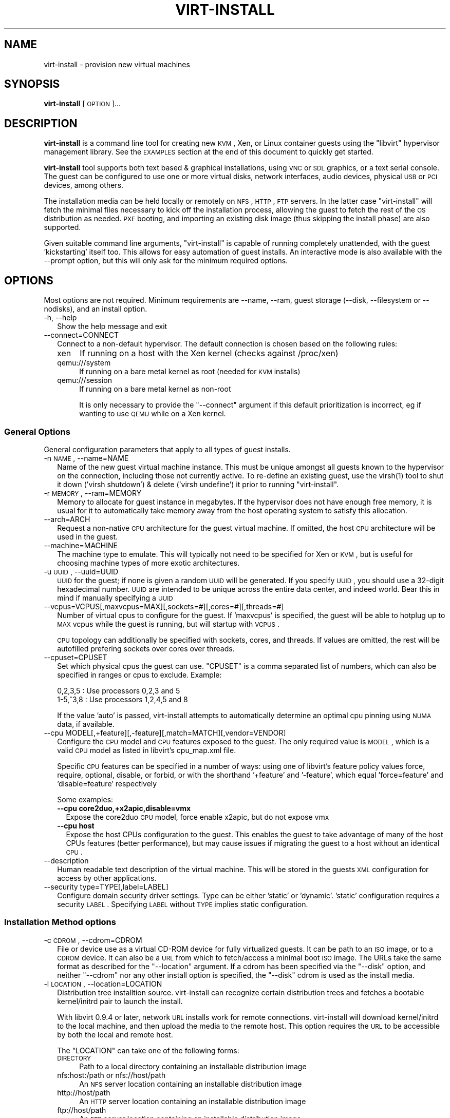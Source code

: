 .\" Automatically generated by Pod::Man 2.23 (Pod::Simple 3.14)
.\"
.\" Standard preamble:
.\" ========================================================================
.de Sp \" Vertical space (when we can't use .PP)
.if t .sp .5v
.if n .sp
..
.de Vb \" Begin verbatim text
.ft CW
.nf
.ne \\$1
..
.de Ve \" End verbatim text
.ft R
.fi
..
.\" Set up some character translations and predefined strings.  \*(-- will
.\" give an unbreakable dash, \*(PI will give pi, \*(L" will give a left
.\" double quote, and \*(R" will give a right double quote.  \*(C+ will
.\" give a nicer C++.  Capital omega is used to do unbreakable dashes and
.\" therefore won't be available.  \*(C` and \*(C' expand to `' in nroff,
.\" nothing in troff, for use with C<>.
.tr \(*W-
.ds C+ C\v'-.1v'\h'-1p'\s-2+\h'-1p'+\s0\v'.1v'\h'-1p'
.ie n \{\
.    ds -- \(*W-
.    ds PI pi
.    if (\n(.H=4u)&(1m=24u) .ds -- \(*W\h'-12u'\(*W\h'-12u'-\" diablo 10 pitch
.    if (\n(.H=4u)&(1m=20u) .ds -- \(*W\h'-12u'\(*W\h'-8u'-\"  diablo 12 pitch
.    ds L" ""
.    ds R" ""
.    ds C` ""
.    ds C' ""
'br\}
.el\{\
.    ds -- \|\(em\|
.    ds PI \(*p
.    ds L" ``
.    ds R" ''
'br\}
.\"
.\" Escape single quotes in literal strings from groff's Unicode transform.
.ie \n(.g .ds Aq \(aq
.el       .ds Aq '
.\"
.\" If the F register is turned on, we'll generate index entries on stderr for
.\" titles (.TH), headers (.SH), subsections (.SS), items (.Ip), and index
.\" entries marked with X<> in POD.  Of course, you'll have to process the
.\" output yourself in some meaningful fashion.
.ie \nF \{\
.    de IX
.    tm Index:\\$1\t\\n%\t"\\$2"
..
.    nr % 0
.    rr F
.\}
.el \{\
.    de IX
..
.\}
.\"
.\" Accent mark definitions (@(#)ms.acc 1.5 88/02/08 SMI; from UCB 4.2).
.\" Fear.  Run.  Save yourself.  No user-serviceable parts.
.    \" fudge factors for nroff and troff
.if n \{\
.    ds #H 0
.    ds #V .8m
.    ds #F .3m
.    ds #[ \f1
.    ds #] \fP
.\}
.if t \{\
.    ds #H ((1u-(\\\\n(.fu%2u))*.13m)
.    ds #V .6m
.    ds #F 0
.    ds #[ \&
.    ds #] \&
.\}
.    \" simple accents for nroff and troff
.if n \{\
.    ds ' \&
.    ds ` \&
.    ds ^ \&
.    ds , \&
.    ds ~ ~
.    ds /
.\}
.if t \{\
.    ds ' \\k:\h'-(\\n(.wu*8/10-\*(#H)'\'\h"|\\n:u"
.    ds ` \\k:\h'-(\\n(.wu*8/10-\*(#H)'\`\h'|\\n:u'
.    ds ^ \\k:\h'-(\\n(.wu*10/11-\*(#H)'^\h'|\\n:u'
.    ds , \\k:\h'-(\\n(.wu*8/10)',\h'|\\n:u'
.    ds ~ \\k:\h'-(\\n(.wu-\*(#H-.1m)'~\h'|\\n:u'
.    ds / \\k:\h'-(\\n(.wu*8/10-\*(#H)'\z\(sl\h'|\\n:u'
.\}
.    \" troff and (daisy-wheel) nroff accents
.ds : \\k:\h'-(\\n(.wu*8/10-\*(#H+.1m+\*(#F)'\v'-\*(#V'\z.\h'.2m+\*(#F'.\h'|\\n:u'\v'\*(#V'
.ds 8 \h'\*(#H'\(*b\h'-\*(#H'
.ds o \\k:\h'-(\\n(.wu+\w'\(de'u-\*(#H)/2u'\v'-.3n'\*(#[\z\(de\v'.3n'\h'|\\n:u'\*(#]
.ds d- \h'\*(#H'\(pd\h'-\w'~'u'\v'-.25m'\f2\(hy\fP\v'.25m'\h'-\*(#H'
.ds D- D\\k:\h'-\w'D'u'\v'-.11m'\z\(hy\v'.11m'\h'|\\n:u'
.ds th \*(#[\v'.3m'\s+1I\s-1\v'-.3m'\h'-(\w'I'u*2/3)'\s-1o\s+1\*(#]
.ds Th \*(#[\s+2I\s-2\h'-\w'I'u*3/5'\v'-.3m'o\v'.3m'\*(#]
.ds ae a\h'-(\w'a'u*4/10)'e
.ds Ae A\h'-(\w'A'u*4/10)'E
.    \" corrections for vroff
.if v .ds ~ \\k:\h'-(\\n(.wu*9/10-\*(#H)'\s-2\u~\d\s+2\h'|\\n:u'
.if v .ds ^ \\k:\h'-(\\n(.wu*10/11-\*(#H)'\v'-.4m'^\v'.4m'\h'|\\n:u'
.    \" for low resolution devices (crt and lpr)
.if \n(.H>23 .if \n(.V>19 \
\{\
.    ds : e
.    ds 8 ss
.    ds o a
.    ds d- d\h'-1'\(ga
.    ds D- D\h'-1'\(hy
.    ds th \o'bp'
.    ds Th \o'LP'
.    ds ae ae
.    ds Ae AE
.\}
.rm #[ #] #H #V #F C
.\" ========================================================================
.\"
.IX Title "VIRT-INSTALL 1"
.TH VIRT-INSTALL 1 "2011-07-25" "" "Virtual Machine Install Tools"
.\" For nroff, turn off justification.  Always turn off hyphenation; it makes
.\" way too many mistakes in technical documents.
.if n .ad l
.nh
.SH "NAME"
virt\-install \- provision new virtual machines
.SH "SYNOPSIS"
.IX Header "SYNOPSIS"
\&\fBvirt-install\fR [\s-1OPTION\s0]...
.SH "DESCRIPTION"
.IX Header "DESCRIPTION"
\&\fBvirt-install\fR is a command line tool for creating new \s-1KVM\s0, Xen, or Linux
container guests using the \f(CW\*(C`libvirt\*(C'\fR hypervisor management library.
See the \s-1EXAMPLES\s0 section at the end of this document to quickly get started.
.PP
\&\fBvirt-install\fR tool supports both text based & graphical installations,
using \s-1VNC\s0 or \s-1SDL\s0 graphics, or a text serial console. The guest can be
configured to use one or more virtual disks, network interfaces,
audio devices, physical \s-1USB\s0 or \s-1PCI\s0 devices, among others.
.PP
The installation media can be held locally or remotely on \s-1NFS\s0, \s-1HTTP\s0, \s-1FTP\s0
servers. In the latter case \f(CW\*(C`virt\-install\*(C'\fR will fetch the minimal files
necessary to kick off the installation process, allowing the guest
to fetch the rest of the \s-1OS\s0 distribution as needed. \s-1PXE\s0 booting, and importing
an existing disk image (thus skipping the install phase) are also supported.
.PP
Given suitable command line arguments, \f(CW\*(C`virt\-install\*(C'\fR is capable of running
completely unattended, with the guest 'kickstarting' itself too. This allows
for easy automation of guest installs. An interactive mode is also available
with the \-\-prompt option, but this will only ask for the minimum required
options.
.SH "OPTIONS"
.IX Header "OPTIONS"
Most options are not required. Minimum requirements are \-\-name, \-\-ram,
guest storage (\-\-disk, \-\-filesystem or \-\-nodisks), and an install option.
.IP "\-h, \-\-help" 2
.IX Item "-h, --help"
Show the help message and exit
.IP "\-\-connect=CONNECT" 2
.IX Item "--connect=CONNECT"
Connect to a non-default hypervisor. The default connection is chosen based
on the following rules:
.RS 2
.IP "xen" 4
.IX Item "xen"
If running on a host with the Xen kernel (checks against /proc/xen)
.IP "qemu:///system" 4
.IX Item "qemu:///system"
If running on a bare metal kernel as root (needed for \s-1KVM\s0 installs)
.IP "qemu:///session" 4
.IX Item "qemu:///session"
If running on a bare metal kernel as non-root
.Sp
It is only necessary to provide the \f(CW\*(C`\-\-connect\*(C'\fR argument if this default
prioritization is incorrect, eg if wanting to use \s-1QEMU\s0 while on a Xen kernel.
.RE
.RS 2
.RE
.SS "General Options"
.IX Subsection "General Options"
General configuration parameters that apply to all types of guest installs.
.IP "\-n \s-1NAME\s0, \-\-name=NAME" 2
.IX Item "-n NAME, --name=NAME"
Name of the new guest virtual machine instance. This must be unique amongst
all guests known to the hypervisor on the connection, including those not
currently active. To re-define an existing guest, use the \f(CWvirsh(1)\fR tool
to shut it down ('virsh shutdown') & delete ('virsh undefine') it prior to
running \f(CW\*(C`virt\-install\*(C'\fR.
.IP "\-r \s-1MEMORY\s0, \-\-ram=MEMORY" 2
.IX Item "-r MEMORY, --ram=MEMORY"
Memory to allocate for guest instance in megabytes. If the hypervisor does
not have enough free memory, it is usual for it to automatically take memory
away from the host operating system to satisfy this allocation.
.IP "\-\-arch=ARCH" 2
.IX Item "--arch=ARCH"
Request a non-native \s-1CPU\s0 architecture for the guest virtual machine.
If omitted, the host \s-1CPU\s0 architecture will be used in the guest.
.IP "\-\-machine=MACHINE" 2
.IX Item "--machine=MACHINE"
The machine type to emulate. This will typically not need to be specified
for Xen or \s-1KVM\s0, but is useful for choosing machine types of more exotic
architectures.
.IP "\-u \s-1UUID\s0, \-\-uuid=UUID" 2
.IX Item "-u UUID, --uuid=UUID"
\&\s-1UUID\s0 for the guest; if none is given a random \s-1UUID\s0 will be generated. If you
specify \s-1UUID\s0, you should use a 32\-digit hexadecimal number. \s-1UUID\s0 are intended
to be unique across the entire data center, and indeed world. Bear this in
mind if manually specifying a \s-1UUID\s0
.IP "\-\-vcpus=VCPUS[,maxvcpus=MAX][,sockets=#][,cores=#][,threads=#]" 2
.IX Item "--vcpus=VCPUS[,maxvcpus=MAX][,sockets=#][,cores=#][,threads=#]"
Number of virtual cpus to configure for the guest. If 'maxvcpus' is specified,
the guest will be able to hotplug up to \s-1MAX\s0 vcpus while the guest is running,
but will startup with \s-1VCPUS\s0.
.Sp
\&\s-1CPU\s0 topology can additionally be specified with sockets, cores, and threads.
If values are omitted, the rest will be autofilled prefering sockets over
cores over threads.
.IP "\-\-cpuset=CPUSET" 2
.IX Item "--cpuset=CPUSET"
Set which physical cpus the guest can use. \f(CW\*(C`CPUSET\*(C'\fR is a comma separated list of numbers, which can also be specified in ranges or cpus to exclude. Example:
.Sp
.Vb 2
\&    0,2,3,5     : Use processors 0,2,3 and 5
\&    1\-5,^3,8    : Use processors 1,2,4,5 and 8
.Ve
.Sp
If the value 'auto' is passed, virt-install attempts to automatically determine
an optimal cpu pinning using \s-1NUMA\s0 data, if available.
.IP "\-\-cpu MODEL[,+feature][,\-feature][,match=MATCH][,vendor=VENDOR]" 2
.IX Item "--cpu MODEL[,+feature][,-feature][,match=MATCH][,vendor=VENDOR]"
Configure the \s-1CPU\s0 model and \s-1CPU\s0 features exposed to the guest. The only
required value is \s-1MODEL\s0, which is a valid \s-1CPU\s0 model as listed in libvirt's
cpu_map.xml file.
.Sp
Specific \s-1CPU\s0 features can be specified in a number of ways: using one of
libvirt's feature policy values force, require, optional, disable, or forbid,
or with the shorthand '+feature' and '\-feature', which equal 'force=feature'
and 'disable=feature' respectively
.Sp
Some examples:
.RS 2
.IP "\fB\-\-cpu core2duo,+x2apic,disable=vmx\fR" 2
.IX Item "--cpu core2duo,+x2apic,disable=vmx"
Expose the core2duo \s-1CPU\s0 model, force enable x2apic, but do not expose vmx
.IP "\fB\-\-cpu host\fR" 2
.IX Item "--cpu host"
Expose the host CPUs configuration to the guest. This enables the guest to
take advantage of many of the host CPUs features (better performance), but
may cause issues if migrating the guest to a host without an identical \s-1CPU\s0.
.RE
.RS 2
.RE
.IP "\-\-description" 2
.IX Item "--description"
Human readable text description of the virtual machine. This will be stored
in the guests \s-1XML\s0 configuration for access by other applications.
.IP "\-\-security type=TYPE[,label=LABEL]" 2
.IX Item "--security type=TYPE[,label=LABEL]"
Configure domain security driver settings. Type can be either 'static' or
\&'dynamic'. 'static' configuration requires a security \s-1LABEL\s0. Specifying
\&\s-1LABEL\s0 without \s-1TYPE\s0 implies static configuration.
.SS "Installation Method options"
.IX Subsection "Installation Method options"
.IP "\-c \s-1CDROM\s0, \-\-cdrom=CDROM" 2
.IX Item "-c CDROM, --cdrom=CDROM"
File or device use as a virtual CD-ROM device for fully virtualized guests.
It can be path to an \s-1ISO\s0 image, or to a \s-1CDROM\s0 device. It can also be a \s-1URL\s0
from which to fetch/access a minimal boot \s-1ISO\s0 image. The URLs take the same
format as described for the \f(CW\*(C`\-\-location\*(C'\fR argument. If a cdrom has been
specified via the \f(CW\*(C`\-\-disk\*(C'\fR option, and neither \f(CW\*(C`\-\-cdrom\*(C'\fR nor any other
install option is specified, the \f(CW\*(C`\-\-disk\*(C'\fR cdrom is used as the install media.
.IP "\-l \s-1LOCATION\s0, \-\-location=LOCATION" 2
.IX Item "-l LOCATION, --location=LOCATION"
Distribution tree installtion source. virt-install can recognize
certain distribution trees and fetches a bootable kernel/initrd pair to
launch the install.
.Sp
With libvirt 0.9.4 or later, network \s-1URL\s0 installs work for remote connections.
virt-install will download kernel/initrd to the local machine, and then
upload the media to the remote host. This option requires the \s-1URL\s0 to
be accessible by both the local and remote host.
.Sp
The \f(CW\*(C`LOCATION\*(C'\fR can take one of the following forms:
.RS 2
.IP "\s-1DIRECTORY\s0" 4
.IX Item "DIRECTORY"
Path to a local directory containing an installable distribution image
.IP "nfs:host:/path or nfs://host/path" 4
.IX Item "nfs:host:/path or nfs://host/path"
An \s-1NFS\s0 server location containing an installable distribution image
.IP "http://host/path" 4
.IX Item "http://host/path"
An \s-1HTTP\s0 server location containing an installable distribution image
.IP "ftp://host/path" 4
.IX Item "ftp://host/path"
An \s-1FTP\s0 server location containing an installable distribution image
.RE
.RS 2
.Sp
Some distro specific url samples:
.IP "Fedora/Red Hat Based" 4
.IX Item "Fedora/Red Hat Based"
http://download.fedoraproject.org/pub/fedora/linux/releases/10/Fedora/i386/os/
.IP "Debian/Ubuntu" 4
.IX Item "Debian/Ubuntu"
http://ftp.us.debian.org/debian/dists/etch/main/installer\-amd64/
.IP "Suse" 4
.IX Item "Suse"
http://download.opensuse.org/distribution/11.0/repo/oss/
.IP "Mandriva" 4
.IX Item "Mandriva"
ftp://ftp.uwsg.indiana.edu/linux/mandrake/official/2009.0/i586/
.RE
.RS 2
.RE
.IP "\-\-pxe" 2
.IX Item "--pxe"
Use the \s-1PXE\s0 boot protocol to load the initial ramdisk and kernel for starting
the guest installation process.
.IP "\-\-import" 2
.IX Item "--import"
Skip the \s-1OS\s0 installation process, and build a guest around an existing
disk image. The device used for booting is the first device specified via
\&\f(CW\*(C`\-\-disk\*(C'\fR or \f(CW\*(C`\-\-filesystem\*(C'\fR.
.IP "\-\-init=INITPATH" 2
.IX Item "--init=INITPATH"
Path to a binary that the container guest will init. If a root \f(CW\*(C`\-\-filesystem\*(C'\fR
is has been specified, virt-install will default to /sbin/init, otherwise
will default to /bin/sh.
.IP "\-\-livecd" 2
.IX Item "--livecd"
Specify that the installation media is a live \s-1CD\s0 and thus the guest
needs to be configured to boot off the \s-1CDROM\s0 device permanently. It
may be desirable to also use the \f(CW\*(C`\-\-nodisks\*(C'\fR flag in combination.
.IP "\-x \s-1EXTRA\s0, \-\-extra\-args=EXTRA" 2
.IX Item "-x EXTRA, --extra-args=EXTRA"
Additional kernel command line arguments to pass to the installer when
performing a guest install from \f(CW\*(C`\-\-location\*(C'\fR. One common usage is specifying
an anaconda kickstart file for automated installs, such as
\&\-\-extra\-args \*(L"ks=http://myserver/my.ks\*(R"
.IP "\-\-initrd\-inject=PATH" 2
.IX Item "--initrd-inject=PATH"
Add \s-1PATH\s0 to the root of the initrd fetched with \f(CW\*(C`\-\-location\*(C'\fR. This can be
used to run an automated install without requiring a network hosted kickstart
file:
.Sp
\&\-\-initrd\-inject=/path/to/my.ks \-\-extra\-args \*(L"ks=file:/my.ks\*(R"
.IP "\-\-os\-type=OS_TYPE" 2
.IX Item "--os-type=OS_TYPE"
Optimize the guest configuration for a type of operating system (ex. 'linux',
\&'windows'). This will attempt to pick the most suitable \s-1ACPI\s0 & \s-1APIC\s0 settings,
optimally supported mouse drivers, virtio, and generally accommodate other
operating system quirks.
.Sp
By default, virt-install will attempt to auto detect this value from
the install media (currently only supported for \s-1URL\s0 installs). Autodetection
can be disabled with the special value 'none'
.Sp
See \f(CW\*(C`\-\-os\-variant\*(C'\fR for valid options.
.IP "\-\-os\-variant=OS_VARIANT" 2
.IX Item "--os-variant=OS_VARIANT"
Further optimize the guest configuration for a specific operating system
variant (ex. 'fedora8', 'winxp'). This parameter is optional, and does not
require an \f(CW\*(C`\-\-os\-type\*(C'\fR to be specified.
.Sp
By default, virt-install will attempt to auto detect this value from
the install media (currently only supported for \s-1URL\s0 installs). Autodetection
can be disabled with the special value 'none'.
.Sp
If the special value 'list' is passed, virt-install will print the full
list of variant values and exit. The printed format is not a stable
interface, \s-1DO\s0 \s-1NOT\s0 \s-1PARSE\s0 \s-1IT\s0.
.Sp
If the special value 'none' is passed, no os variant is recorded and
\&\s-1OS\s0 autodetection is disabled.
.Sp
Values for some recent \s-1OS\s0 options are:
.RS 2
.IP "windows" 4
.IX Item "windows"
.RS 4
.PD 0
.IP "win7" 4
.IX Item "win7"
.PD
Microsoft Windows 7
.IP "vista" 4
.IX Item "vista"
Microsoft Windows Vista
.IP "winxp64" 4
.IX Item "winxp64"
Microsoft Windows \s-1XP\s0 (x86_64)
.IP "winxp" 4
.IX Item "winxp"
Microsoft Windows \s-1XP\s0
.IP "win2k8" 4
.IX Item "win2k8"
Microsoft Windows Server 2008
.RE
.RS 4
.RE
.IP "unix" 4
.IX Item "unix"
.RS 4
.PD 0
.IP "freebsd8" 4
.IX Item "freebsd8"
.PD
FreeBSD 8.x
.RE
.RS 4
.RE
.IP "other" 4
.IX Item "other"
.RS 4
.PD 0
.IP "generic" 4
.IX Item "generic"
.PD
Generic
.RE
.RS 4
.RE
.IP "linux" 4
.IX Item "linux"
.RS 4
.PD 0
.IP "debiansqueeze" 4
.IX Item "debiansqueeze"
.PD
Debian Squeeze
.IP "debianlenny" 4
.IX Item "debianlenny"
Debian Lenny
.IP "fedora16" 4
.IX Item "fedora16"
Fedora 16
.IP "fedora15" 4
.IX Item "fedora15"
Fedora 15
.IP "fedora14" 4
.IX Item "fedora14"
Fedora 14
.IP "mes5.1" 4
.IX Item "mes5.1"
Mandriva Enterprise Server 5.1 and later
.IP "mandriva2010" 4
.IX Item "mandriva2010"
Mandriva Linux 2010 and later
.IP "rhel6" 4
.IX Item "rhel6"
Red Hat Enterprise Linux 6
.IP "rhel5.4" 4
.IX Item "rhel5.4"
Red Hat Enterprise Linux 5.4 or later
.IP "rhel4" 4
.IX Item "rhel4"
Red Hat Enterprise Linux 4
.IP "sles11" 4
.IX Item "sles11"
Suse Linux Enterprise Server 11
.IP "sles10" 4
.IX Item "sles10"
Suse Linux Enterprise Server
.IP "ubuntuoneiric" 4
.IX Item "ubuntuoneiric"
Ubuntu 11.10 (Oneiric Ocelot)
.IP "ubuntunatty" 4
.IX Item "ubuntunatty"
Ubuntu 11.04 (Natty Narwhal)
.IP "ubuntumaverick" 4
.IX Item "ubuntumaverick"
Ubuntu 10.10 (Maverick Meerkat)
.IP "ubuntulucid" 4
.IX Item "ubuntulucid"
Ubuntu 10.04 (Lucid Lynx)
.IP "ubuntuhardy" 4
.IX Item "ubuntuhardy"
Ubuntu 8.04 \s-1LTS\s0 (Hardy Heron)
.RE
.RS 4
.RE
.IP "\-\-boot=BOOTOPTS" 4
.IX Item "--boot=BOOTOPTS"
Optionally specify the post-install \s-1VM\s0 boot configuration. This option allows
specifying a boot device order, permanently booting off kernel/initrd with
option kernel arguments, and enabling a \s-1BIOS\s0 boot menu (requires libvirt
0.8.3 or later)
.Sp
\&\-\-boot can be specified in addition to other install options
(such as \-\-location, \-\-cdrom, etc.) or can be specified on it's own. In
the latter case, behavior is similar to the \-\-import install option: there
is no 'install' phase, the guest is just created and launched as specified.
.Sp
Some examples:
.RS 4
.IP "\fB\-\-boot cdrom,fd,hd,network,menu=on\fR" 2
.IX Item "--boot cdrom,fd,hd,network,menu=on"
Set the boot device priority as first cdrom, first floppy, first harddisk,
network \s-1PXE\s0 boot. Additionally enable \s-1BIOS\s0 boot menu prompt.
.ie n .IP "\fB\-\-boot kernel=KERNEL,initrd=INITRD,kernel_args=""console=/dev/ttyS0""\fR" 2
.el .IP "\fB\-\-boot kernel=KERNEL,initrd=INITRD,kernel_args=``console=/dev/ttyS0''\fR" 2
.IX Item "--boot kernel=KERNEL,initrd=INITRD,kernel_args=console=/dev/ttyS0"
Have guest permanently boot off a local kernel/initrd pair, with the
specified kernel options.
.RE
.RS 4
.RE
.RE
.RS 2
.RE
.SS "Storage Configuration"
.IX Subsection "Storage Configuration"
.IP "\-\-disk=DISKOPTS" 2
.IX Item "--disk=DISKOPTS"
Specifies media to use as storage for the guest, with various options. The
general format of a disk string is
.Sp
.Vb 1
\&    \-\-disk opt1=val1,opt2=val2,...
.Ve
.Sp
To specify media, the command can either be:
.Sp
.Vb 1
\&    \-\-disk /some/storage/path,opt1=val1
.Ve
.Sp
or explicitly specify one of the following arguments:
.RS 2
.IP "\fBpath\fR" 4
.IX Item "path"
A path to some storage media to use, existing or not. Existing media can be
a file or block device. If installing on a remote host, the existing media
must be shared as a libvirt storage volume.
.Sp
Specifying a non-existent path implies attempting to create the new storage,
and will require specifyng a 'size' value. If the base directory of the path
is a libvirt storage pool on the host, the new storage will be created as a
libvirt storage volume. For remote hosts, the base directory is required to be
a storage pool if using this method.
.IP "\fBpool\fR" 4
.IX Item "pool"
An existing libvirt storage pool name to create new storage on. Requires
specifying a 'size' value.
.IP "\fBvol\fR" 4
.IX Item "vol"
An existing libvirt storage volume to use. This is specified as
\&'poolname/volname'.
.RE
.RS 2
.Sp
Other available options:
.IP "\fBdevice\fR" 4
.IX Item "device"
Disk device type. Value can be 'cdrom', 'disk', or 'floppy'. Default is
\&'disk'. If a 'cdrom' is specified, and no install method is chosen, the
cdrom is used as the install media.
.IP "\fBbus\fR" 4
.IX Item "bus"
Disk bus type. Value can be 'ide', 'scsi', 'usb', 'virtio' or 'xen'.  The
default is hypervisor dependent since not all hypervisors support all bus
types.
.IP "\fBperms\fR" 4
.IX Item "perms"
Disk permissions. Value can be 'rw' (Read/Write), 'ro' (Readonly),
or 'sh' (Shared Read/Write). Default is 'rw'
.IP "\fBsize\fR" 4
.IX Item "size"
size (in \s-1GB\s0) to use if creating new storage
.IP "\fBsparse\fR" 4
.IX Item "sparse"
whether to skip fully allocating newly created storage. Value is 'true' or
\&'false'. Default is 'true' (do not fully allocate).
.Sp
The initial time taken to fully-allocate the guest virtual disk (sparse=false)
will be usually by balanced by faster install times inside the guest. Thus
use of this option is recommended to ensure consistently high performance
and to avoid I/O errors in the guest should the host filesystem fill up.
.IP "\fBcache\fR" 4
.IX Item "cache"
The cache mode to be used. The host pagecache provides cache memory.
The cache value can be 'none', 'writethrough', or 'writeback'.
\&'writethrough' provides read caching. 'writeback' provides
read and write caching.
.IP "\fBformat\fR" 4
.IX Item "format"
Image format to be used if creating managed storage. For file volumes, this
can be 'raw', 'qcow2', 'vmdk', etc. See format types in
<http://libvirt.org/storage.html> for possible values. This is often
mapped to the \fBdriver_type\fR value as well.
.Sp
With libvirt 0.8.3 and later, this option should be specified if reusing
and existing disk image, since libvirt does not autodetect storage format
as it is a potential security issue. For example, if reusing an existing
qcow2 image, you will want to specify format=qcow2, otherwise the hypervisor
may not be able to read your disk image.
.IP "\fBdriver_name\fR" 4
.IX Item "driver_name"
Driver name the hypervisor should use when accessing the specified
storage. Typically does not need to be set by the user.
.IP "\fBdriver_type\fR" 4
.IX Item "driver_type"
Driver format/type the hypervisor should use when accessing the specified
storage. Typically does not need to be set by the user.
.IP "\fBio\fR" 4
.IX Item "io"
Disk \s-1IO\s0 backend. Can be either \*(L"threads\*(R" or \*(L"native\*(R".
.IP "\fBerror_policy\fR" 4
.IX Item "error_policy"
How guest should react if a write error is encountered. Can be one of
\&\*(L"stop\*(R", \*(L"none\*(R", or \*(L"enospace\*(R"
.IP "\fBserial\fR" 4
.IX Item "serial"
Serial number of the emulated disk device. This is used in linux guests
to set /dev/disk/by\-id symlinks. An example serial number might be:
\&\s-1WD\-WMAP9A966149\s0
.RE
.RS 2
.Sp
See the examples section for some uses. This option deprecates \f(CW\*(C`\-\-file\*(C'\fR,
\&\f(CW\*(C`\-\-file\-size\*(C'\fR, and \f(CW\*(C`\-\-nonsparse\*(C'\fR.
.RE
.IP "\-\-filesystem" 2
.IX Item "--filesystem"
Specifies a directory on the host to export to the guest. The most simple
invocation is:
.Sp
.Vb 1
\&    \-\-filesystem /source/on/host,/target/point/in/guest
.Ve
.Sp
Which will work for recent \s-1QEMU\s0 and linux guest \s-1OS\s0 or \s-1LXC\s0 containers. For
\&\s-1QEMU\s0, the target point is just a mounting hint in sysfs, so will not be
automatically mounted.
.Sp
The following explicit options can be specified:
.RS 2
.IP "\fBtype\fR" 4
.IX Item "type"
The type or the source directory. Valid values are 'mount' (the default) or
\&'template' for OpenVZ templates.
.IP "\fBmode\fR" 4
.IX Item "mode"
The access mode for the source directory from the guest \s-1OS\s0. Only used with
\&\s-1QEMU\s0 and type=mount. Valid modes are 'passthrough' (the default), 'mapped',
or 'squash'. See libvirt domain \s-1XML\s0 documentation for more info.
.IP "\fBsource\fR" 4
.IX Item "source"
The directory on the host to share.
.IP "\fBtarget\fR" 4
.IX Item "target"
The mount location to use in the guest.
.RE
.RS 2
.RE
.IP "\-\-nodisks" 2
.IX Item "--nodisks"
Request a virtual machine without any local disk storage, typically used for
running 'Live \s-1CD\s0' images or installing to network storage (iSCSI or \s-1NFS\s0 root).
.IP "\-f \s-1DISKFILE\s0, \-\-file=DISKFILE" 2
.IX Item "-f DISKFILE, --file=DISKFILE"
This option is deprecated in favor of \f(CW\*(C`\-\-disk path=DISKFILE\*(C'\fR.
.IP "\-s \s-1DISKSIZE\s0, \-\-file\-size=DISKSIZE" 2
.IX Item "-s DISKSIZE, --file-size=DISKSIZE"
This option is deprecated in favor of \f(CW\*(C`\-\-disk ...,size=DISKSIZE,...\*(C'\fR
.IP "\-\-nonsparse" 2
.IX Item "--nonsparse"
This option is deprecated in favor of \f(CW\*(C`\-\-disk ...,sparse=false,...\*(C'\fR
.SS "Networking Configuration"
.IX Subsection "Networking Configuration"
.IP "\-w \s-1NETWORK\s0, \-\-network=NETWORK,opt1=val1,opt2=val2" 2
.IX Item "-w NETWORK, --network=NETWORK,opt1=val1,opt2=val2"
Connect the guest to the host network. The value for \f(CW\*(C`NETWORK\*(C'\fR can take
one of 3 formats:
.RS 2
.IP "bridge=BRIDGE" 4
.IX Item "bridge=BRIDGE"
Connect to a bridge device in the host called \f(CW\*(C`BRIDGE\*(C'\fR. Use this option if
the host has static networking config & the guest requires full outbound
and inbound connectivity  to/from the \s-1LAN\s0. Also use this if live migration
will be used with this guest.
.IP "network=NAME" 4
.IX Item "network=NAME"
Connect to a virtual network in the host called \f(CW\*(C`NAME\*(C'\fR. Virtual networks
can be listed, created, deleted using the \f(CW\*(C`virsh\*(C'\fR command line tool. In
an unmodified install of \f(CW\*(C`libvirt\*(C'\fR there is usually a virtual network
with a name of \f(CW\*(C`default\*(C'\fR. Use a virtual network if the host has dynamic
networking (eg NetworkManager), or using wireless. The guest will be 
NATed to the \s-1LAN\s0 by whichever connection is active.
.IP "user" 4
.IX Item "user"
Connect to the \s-1LAN\s0 using \s-1SLIRP\s0. Only use this if running a \s-1QEMU\s0 guest as
an unprivileged user. This provides a very limited form of \s-1NAT\s0.
.RE
.RS 2
.Sp
If this option is omitted a single \s-1NIC\s0 will be created in the guest. If
there is a bridge device in the host with a physical interface enslaved,
that will be used for connectivity. Failing that, the virtual network
called \f(CW\*(C`default\*(C'\fR will be used. This option can be specified multiple
times to setup more than one \s-1NIC\s0.
.Sp
Other available options are:
.IP "\fBmodel\fR" 4
.IX Item "model"
Network device model as seen by the guest. Value can be any nic model supported
by the hypervisor, e.g.: 'e1000', 'rtl8139', 'virtio', ...
.IP "\fBmac\fR" 4
.IX Item "mac"
Fixed \s-1MAC\s0 address for the guest; If this parameter is omitted, or the value
\&\f(CW\*(C`RANDOM\*(C'\fR is specified a suitable address will be randomly generated. For
Xen virtual machines it is required that the first 3 pairs in the \s-1MAC\s0 address
be the sequence '00:16:3e', while for \s-1QEMU\s0 or \s-1KVM\s0 virtual machines it must
be '52:54:00'.
.RE
.RS 2
.RE
.IP "\-\-nonetworks" 2
.IX Item "--nonetworks"
Request a virtual machine without any network interfaces.
.IP "\-b \s-1BRIDGE\s0, \-\-bridge=BRIDGE" 2
.IX Item "-b BRIDGE, --bridge=BRIDGE"
This parameter is deprecated in favour of
\&\f(CW\*(C`\-\-network bridge=bridge_name\*(C'\fR.
.IP "\-m \s-1MAC\s0, \-\-mac=MAC" 2
.IX Item "-m MAC, --mac=MAC"
This parameter is deprecated in favour of \f(CW\*(C`\-\-network NETWORK,mac=12:34...\*(C'\fR
.SS "Graphics Configuration"
.IX Subsection "Graphics Configuration"
If no graphics option is specified, \f(CW\*(C`virt\-install\*(C'\fR will default to
\&'\-\-graphics vnc' if the \s-1DISPLAY\s0 environment variable is set, otherwise
\&'\-\-graphics none' is used.
.IP "\-\-graphics \s-1TYPE\s0,opt1=arg1,opt2=arg2,..." 2
.IX Item "--graphics TYPE,opt1=arg1,opt2=arg2,..."
Specifies the graphical display configuration. This does not configure any
virtual hardware, just how the guest's graphical display can be accessed.
Typically the user does not need to specify this option, virt-install will
try and choose a useful default, and launch a suitable connection.
.Sp
General format of a graphical string is
.Sp
.Vb 1
\&    \-\-graphics TYPE,opt1=arg1,opt2=arg2,...
.Ve
.Sp
For example:
.Sp
.Vb 1
\&    \-\-graphics vnc,password=foobar
.Ve
.Sp
The supported options are:
.RS 2
.IP "\fBtype\fR" 4
.IX Item "type"
The display type. This is one of:
.Sp
vnc
.Sp
Setup a virtual console in the guest and export it as a \s-1VNC\s0 server in
the host. Unless the \f(CW\*(C`port\*(C'\fR parameter is also provided, the \s-1VNC\s0
server will run on the first free port number at 5900 or above. The
actual \s-1VNC\s0 display allocated can be obtained using the \f(CW\*(C`vncdisplay\*(C'\fR
command to \f(CW\*(C`virsh\*(C'\fR (or \fIvirt\-viewer\fR\|(1) can be used which handles this
detail for the use).
.Sp
sdl
.Sp
Setup a virtual console in the guest and display an \s-1SDL\s0 window in the
host to render the output. If the \s-1SDL\s0 window is closed the guest may
be unconditionally terminated.
.Sp
spice
.Sp
Export the guest's console using the Spice protocol. Spice allows advanced
features like audio and \s-1USB\s0 device streaming, as well as improved graphical
performance.
.Sp
Using spice graphic type will work as if those arguments were given:
.Sp
.Vb 1
\&    \-\-video qxl \-\-channel spicevmc
.Ve
.Sp
none
.Sp
No graphical console will be allocated for the guest. Fully virtualized guests
(Xen \s-1FV\s0 or QEmu/KVM) will need to have a text console configured on the first
serial port in the guest (this can be done via the \-\-extra\-args option). Xen
\&\s-1PV\s0 will set this up automatically. The command 'virsh console \s-1NAME\s0' can be
used to connect to the serial device.
.IP "\fBport\fR" 4
.IX Item "port"
Request a permanent, statically assigned port number for the guest
console. This is used by 'vnc' and 'spice'
.IP "\fBtlsport\fR" 4
.IX Item "tlsport"
Specify the spice tlsport.
.IP "\fBlisten\fR" 4
.IX Item "listen"
Address to listen on for VNC/Spice connections. Default is typically 127.0.0.1
(localhost only), but some hypervisors allow changing this globally (for
example, the qemu driver default can be changed in /etc/libvirt/qemu.conf).
Use 0.0.0.0 to allow access from other machines. This is use by 'vnc' and
\&'spice'
.IP "\fBkeymap\fR" 4
.IX Item "keymap"
Request that the virtual \s-1VNC\s0 console be configured to run with a specific
keyboard layout. If the special value 'local' is specified, virt-install
will attempt to configure to use the same keymap as the local system. A value
of 'none' specifically defers to the hypervisor. Default behavior is
hypervisor specific, but typically is the same as 'local'. This is used
by 'vnc'
.IP "\fBpassword\fR" 4
.IX Item "password"
Request a \s-1VNC\s0 password, required at connection time. Beware, this info may
end up in virt-install log files, so don't use an important password. This
is used by 'vnc' and 'spice'
.IP "\fBpasswordvalidto\fR" 4
.IX Item "passwordvalidto"
Set an expiration date for password. After the date/time has passed,
all new graphical connections are denyed until a new password is set.
This is used by 'vnc' and 'spice'
.Sp
The format for this value is \s-1YYYY\-MM\-DDTHH:MM:SS\s0, for example
2011\-04\-01T14:30:15
.RE
.RS 2
.RE
.IP "\-\-vnc" 2
.IX Item "--vnc"
This option is deprecated in favor of \f(CW\*(C`\-\-graphics vnc,...\*(C'\fR
.IP "\-\-vncport=VNCPORT" 2
.IX Item "--vncport=VNCPORT"
This option is deprecated in favor of \f(CW\*(C`\-\-graphics vnc,port=PORT,...\*(C'\fR
.IP "\-\-vnclisten=VNCLISTEN" 2
.IX Item "--vnclisten=VNCLISTEN"
This option is deprecated in favor of \f(CW\*(C`\-\-graphics vnc,listen=LISTEN,...\*(C'\fR
.IP "\-k \s-1KEYMAP\s0, \-\-keymap=KEYMAP" 2
.IX Item "-k KEYMAP, --keymap=KEYMAP"
This option is deprecated in favor of \f(CW\*(C`\-\-graphics vnc,keymap=KEYMAP,...\*(C'\fR
.IP "\-\-sdl" 2
.IX Item "--sdl"
This option is deprecated in favor of \f(CW\*(C`\-\-graphics sdl,...\*(C'\fR
.IP "\-\-nographics" 2
.IX Item "--nographics"
This option is deprecated in favor of \f(CW\*(C`\-\-graphics none\*(C'\fR
.IP "\-\-noautoconsole" 2
.IX Item "--noautoconsole"
Don't automatically try to connect to the guest console. The default behaviour
is to launch a \s-1VNC\s0 client to display the graphical console, or to run the
\&\f(CW\*(C`virsh\*(C'\fR \f(CW\*(C`console\*(C'\fR command to display the text console. Use of this parameter
will disable this behaviour.
.SS "Virtualization Type options"
.IX Subsection "Virtualization Type options"
Options to override the default virtualization type choices.
.IP "\-v, \-\-hvm" 2
.IX Item "-v, --hvm"
Request the use of full virtualization, if both para & full virtualization are
available on the host. This parameter may not be available if connecting to a
Xen hypervisor on a machine without hardware virtualization support. This
parameter is implied if connecting to a \s-1QEMU\s0 based hypervisor.
.IP "\-p, \-\-paravirt" 2
.IX Item "-p, --paravirt"
This guest should be a paravirtualized guest. If the host supports both
para & full virtualization, and neither this parameter nor the \f(CW\*(C`\-\-hvm\*(C'\fR
are specified, this will be assumed.
.IP "\-\-container" 2
.IX Item "--container"
This guest should be a container type guest. This option is only required
if the hypervisor supports other guest types as well (so for example this
option is the default behavior for \s-1LXC\s0 and OpenVZ, but is provided for
completeness).
.IP "\-\-virt\-type" 2
.IX Item "--virt-type"
The hypervisor to install on. Example choices are kvm, qemu, xen, or kqemu.
Availabile options are listed via 'virsh capabilities' in the <domain> tags.
.IP "\-\-accelerate" 2
.IX Item "--accelerate"
Prefer \s-1KVM\s0 or \s-1KQEMU\s0 (in that order) if installing a \s-1QEMU\s0 guest. This behavior
is now the default, and this option is deprecated. To install a plain \s-1QEMU\s0
guest, use '\-\-virt\-type qemu'
.IP "\-\-noapic" 2
.IX Item "--noapic"
Force disable \s-1APIC\s0 for the guest.
.IP "\-\-noacpi" 2
.IX Item "--noacpi"
Force disable \s-1ACPI\s0 for the guest.
.SS "Device Options"
.IX Subsection "Device Options"
.IP "\-\-host\-device=HOSTDEV" 2
.IX Item "--host-device=HOSTDEV"
Attach a physical host device to the guest. Some example values for \s-1HOSTDEV:\s0
.RS 2
.IP "\fB\-\-host\-device pci_0000_00_1b_0\fR" 2
.IX Item "--host-device pci_0000_00_1b_0"
A node device name via libvirt, as shown by 'virsh nodedev\-list'
.IP "\fB\-\-host\-device 001.003\fR" 2
.IX Item "--host-device 001.003"
\&\s-1USB\s0 by bus, device (via lsusb).
.IP "\fB\-\-host\-device 0x1234:0x5678\fR" 2
.IX Item "--host-device 0x1234:0x5678"
\&\s-1USB\s0 by vendor, product (via lsusb).
.IP "\fB\-\-host\-device 1f.01.02\fR" 2
.IX Item "--host-device 1f.01.02"
\&\s-1PCI\s0 device (via lspci).
.RE
.RS 2
.RE
.IP "\-\-soundhw \s-1MODEL\s0" 2
.IX Item "--soundhw MODEL"
Attach a virtual audio device to the guest. \s-1MODEL\s0 specifies the emulated
sound card model. Possible values are ich6, ac97, es1370, sb16, pcspk,
or default. 'default' will be \s-1AC97\s0 if the hypervisor supports it,
otherwise it will be \s-1ES1370\s0.
.Sp
This deprecates the old boolean \-\-sound model (which still works the same
as a single '\-\-soundhw default')
.IP "\-\-watchdog MODEL[,action=ACTION]" 2
.IX Item "--watchdog MODEL[,action=ACTION]"
Attach a virtual hardware watchdog device to the guest. This requires a
daemon and device driver in the guest. The watchdog fires a signal when
the virtual machine appears to hung. \s-1ACTION\s0 specifies what libvirt will do
when the watchdog fires. Values are
.RS 2
.IP "\fBreset\fR" 4
.IX Item "reset"
Forcefully reset the guest (the default)
.IP "\fBpoweroff\fR" 4
.IX Item "poweroff"
Forcefully power off the guest
.IP "\fBpause\fR" 4
.IX Item "pause"
Pause the guest
.IP "\fBnone\fR" 4
.IX Item "none"
Do nothing
.IP "\fBshutdown\fR" 4
.IX Item "shutdown"
Gracefully shutdown the guest (not recommended, since a hung guest probably
won't respond to a graceful shutdown)
.RE
.RS 2
.Sp
\&\s-1MODEL\s0 is the emulated device model: either i6300esb (the default) or ib700.
Some examples:
.Sp
Use the recommended settings:
.Sp
\&\-\-watchdog default
.Sp
Use the i6300esb with the 'poweroff' action
.Sp
\&\-\-watchdog i6300esb,action=poweroff
.RE
.IP "\-\-parallel=CHAROPTS" 2
.IX Item "--parallel=CHAROPTS"
.PD 0
.IP "\-\-serial=CHAROPTS" 2
.IX Item "--serial=CHAROPTS"
.PD
Specifies a serial device to attach to the guest, with various options. The
general format of a serial string is
.Sp
.Vb 1
\&    \-\-serial type,opt1=val1,opt2=val2,...
.Ve
.Sp
\&\-\-serial and \-\-parallel devices share all the same options, unless otherwise
noted. Some of the types of character device redirection are:
.RS 2
.IP "\fB\-\-serial pty\fR" 4
.IX Item "--serial pty"
Pseudo \s-1TTY\s0. The allocated pty will be listed in the running guests \s-1XML\s0
description.
.IP "\fB\-\-serial dev,path=HOSTPATH\fR" 4
.IX Item "--serial dev,path=HOSTPATH"
Host device. For serial devices, this could be /dev/ttyS0. For parallel
devices, this could be /dev/parport0.
.IP "\fB\-\-serial file,path=FILENAME\fR" 4
.IX Item "--serial file,path=FILENAME"
Write output to \s-1FILENAME\s0.
.IP "\fB\-\-serial pipe,path=PIPEPATH\fR" 4
.IX Item "--serial pipe,path=PIPEPATH"
Named pipe (see \fIpipe\fR\|(7))
.IP "\fB\-\-serial tcp,host=HOST:PORT,mode=MODE,protocol=PROTOCOL\fR" 4
.IX Item "--serial tcp,host=HOST:PORT,mode=MODE,protocol=PROTOCOL"
\&\s-1TCP\s0 net console. \s-1MODE\s0 is either 'bind' (wait for connections on \s-1HOST:PORT\s0)
or 'connect' (send output to \s-1HOST:PORT\s0), default is 'connect'. \s-1HOST\s0 defaults
to '127.0.0.1', but \s-1PORT\s0 is required. \s-1PROTOCOL\s0 can be either 'raw' or 'telnet'
(default 'raw'). If 'telnet', the port acts like a telnet server or client.
Some examples:
.Sp
Connect to localhost, port 1234:
.Sp
\&\-\-serial tcp,host=:1234
.Sp
Wait for connections on any address, port 4567:
.Sp
\&\-\-serial tcp,host=0.0.0.0:4567,mode=bind
.Sp
Wait for telnet connection on localhost, port 2222. The user could then
connect interactively to this console via 'telnet localhost 2222':
.Sp
\&\-\-serial tcp,host=:2222,mode=bind,protocol=telnet
.IP "\fB\-\-serial udp,host=CONNECT_HOST:PORT,bind_host=BIND_HOST:BIND_PORT\fR" 4
.IX Item "--serial udp,host=CONNECT_HOST:PORT,bind_host=BIND_HOST:BIND_PORT"
\&\s-1UDP\s0 net console. \s-1HOST:PORT\s0 is the destination to send output to (default
\&\s-1HOST\s0 is '127.0.0.1', \s-1PORT\s0 is required). \s-1BIND_HOST:BIND_PORT\s0 is the optional
local address to bind to (default \s-1BIND_HOST\s0 is 127.0.0.1, but is only set if
\&\s-1BIND_PORT\s0 is specified). Some examples:
.Sp
Send output to default syslog port (may need to edit /etc/rsyslog.conf
accordingly):
.Sp
\&\-\-serial udp,host=:514
.Sp
Send output to remote host 192.168.10.20, port 4444 (this output can be
read on the remote host using 'nc \-u \-l 4444'):
.Sp
\&\-\-serial udp,host=192.168.10.20:4444
.IP "\fB\-\-serial unix,path=UNIXPATH,mode=MODE\fR" 4
.IX Item "--serial unix,path=UNIXPATH,mode=MODE"
Unix socket, see \fIunix\fR\|(7). \s-1MODE\s0 has similar behavior and defaults as
\&\-\-serial tcp,mode=MODE
.RE
.RS 2
.RE
.IP "\-\-channel" 2
.IX Item "--channel"
Specifies a communication channel device to connect the guest and host
machine. This option uses the same options as \-\-serial and \-\-parallel
for specifying the host/source end of the channel. Extra 'target' options
are used to specify how the guest machine sees the channel.
.Sp
Some of the types of character device redirection are:
.RS 2
.IP "\fB\-\-channel \s-1SOURCE\s0,target_type=guestfwd,target_address=HOST:PORT\fR" 4
.IX Item "--channel SOURCE,target_type=guestfwd,target_address=HOST:PORT"
Communication channel using \s-1QEMU\s0 usermode networking stack. The guest can
connect to the channel using the specified \s-1HOST:PORT\s0 combination.
.IP "\fB\-\-channel \s-1SOURCE\s0,target_type=virtio[,name=NAME]\fR" 4
.IX Item "--channel SOURCE,target_type=virtio[,name=NAME]"
Communication channel using virtio serial (requires 2.6.34 or later host and
guest). Each instance of a virtio \-\-channel line is exposed in the
guest as /dev/vport0p1, /dev/vport0p2, etc. \s-1NAME\s0 is optional metadata, and
can be any string, such as org.linux\-kvm.virtioport1.
If specified, this will be exposed in the guest at
/sys/class/virtio\-ports/vport0p1/NAME
.IP "\fB\-\-channel spicevmc,target_type=virtio[,name=NAME]\fR" 4
.IX Item "--channel spicevmc,target_type=virtio[,name=NAME]"
Communication channel for \s-1QEMU\s0 spice agent, using virtio serial
(requires 2.6.34 or later host and guest). \s-1NAME\s0 is optional metadata,
and can be any string, such as the default com.redhat.spice.0 that
specifies how the guest will see the channel.
.RE
.RS 2
.RE
.IP "\-\-console" 2
.IX Item "--console"
Connect a text console between the guest and host. Certain guest and
hypervisor combinations can automatically set up a getty in the guest, so
an out of the box text login can be provided (target_type=xen for xen
paravirt guests, and possibly target_type=virtio in the future).
.Sp
Example:
.RS 2
.IP "\fB\-\-console pty,target_type=virtio\fR" 4
.IX Item "--console pty,target_type=virtio"
Connect a virtio console to the guest, redirected to a \s-1PTY\s0 on the host.
For supported guests, this exposes /dev/hvc0 in the guest. See
http://fedoraproject.org/wiki/Features/VirtioSerial for more info. virtio
console requires libvirt 0.8.3 or later.
.RE
.RS 2
.RE
.IP "\-\-video=VIDEO" 2
.IX Item "--video=VIDEO"
Specify what video device model will be attached to the guest. Valid values
for \s-1VIDEO\s0 are hypervisor specific, but some options for recent kvm are
cirrus, vga, qxl, or vmvga (vmware).
.IP "\-\-smartcard=MODE[,OPTS]" 2
.IX Item "--smartcard=MODE[,OPTS]"
Configure a virtual smartcard device.
.Sp
Mode is one of \fBhost\fR, \fBhost-certificates\fR, or \fBpassthrough\fR. Additional
options are:
.RS 2
.IP "\fBtype\fR" 4
.IX Item "type"
Character device type to connect to on the host. This is only applicable
for \fBpassthrough\fR mode.
.RE
.RS 2
.Sp
An example invocation:
.IP "\fB\-\-smartcard passthrough,type=spicevmc\fR" 4
.IX Item "--smartcard passthrough,type=spicevmc"
Use the smartcard channel of a \s-1SPICE\s0 graphics device to pass smartcard info
to the guest
.RE
.RS 2
.Sp
See \f(CW\*(C`http://libvirt.org/formatdomain.html#elementsSmartcard\*(C'\fR for complete
details.
.RE
.SS "Miscellaneous Options"
.IX Subsection "Miscellaneous Options"
.IP "\-\-autostart" 2
.IX Item "--autostart"
Set the autostart flag for a domain. This causes the domain to be started
on host boot up.
.IP "\-\-print\-xml" 2
.IX Item "--print-xml"
If the requested guest has no install phase (\-\-import, \-\-boot), print the
generated \s-1XML\s0 instead of defining the guest. By default this \s-1WILL\s0 do storage
creation (can be disabled with \-\-dry\-run).
.Sp
If the guest has an install phase, you will need to use \-\-print\-step to
specify exactly what \s-1XML\s0 output you want. This option implies \-\-quiet.
.IP "\-\-print\-step" 2
.IX Item "--print-step"
Acts similarly to \-\-print\-xml, except requires specifying which install step
to print \s-1XML\s0 for. Possible values are 1, 2, 3, or all. Stage 1 is typically
booting from the install media, and stage 2 is typically the final guest
config booting off hardisk. Stage 3 is only relevant for windows installs,
which by default have a second install stage. This option implies \-\-quiet.
.IP "\-\-noreboot" 2
.IX Item "--noreboot"
Prevent the domain from automatically rebooting after the install has
completed.
.IP "\-\-wait=WAIT" 2
.IX Item "--wait=WAIT"
Amount of time to wait (in minutes) for a \s-1VM\s0 to complete its install.
Without this option, virt-install will wait for the console to close (not
neccessarily indicating the guest has shutdown), or in the case of
\&\-\-noautoconsole, simply kick off the install and exit. Any negative
value will make virt-install wait indefinitely, a value of 0 triggers the
same results as noautoconsole. If the time limit is exceeded, virt-install
simply exits, leaving the virtual machine in its current state.
.IP "\-\-force" 2
.IX Item "--force"
Prevent interactive prompts. If the intended prompt was a yes/no prompt, always
say yes. For any other prompts, the application will exit.
.IP "\-\-dry\-run" 2
.IX Item "--dry-run"
Proceed through the guest creation process, but do \s-1NOT\s0 create storage devices,
change host device configuration, or actually teach libvirt about the guest.
virt-install may still fetch install media, since this is required to
properly detect the \s-1OS\s0 to install.
.IP "\-\-prompt" 2
.IX Item "--prompt"
Specifically enable prompting for required information. Default prompting
is off (as of virtinst 0.400.0)
.IP "\-\-check\-cpu" 2
.IX Item "--check-cpu"
Check that the number virtual cpus requested does not exceed physical CPUs and
warn if they do.
.IP "\-q, \-\-quiet" 2
.IX Item "-q, --quiet"
Only print fatal error messages.
.IP "\-d, \-\-debug" 2
.IX Item "-d, --debug"
Print debugging information to the terminal when running the install process.
The debugging information is also stored in \f(CW\*(C`$HOME/.virtinst/virt\-install.log\*(C'\fR
even if this parameter is omitted.
.SH "EXAMPLES"
.IX Header "EXAMPLES"
Install a Fedora 13 \s-1KVM\s0 guest with virtio accelerated disk/network,
creating a new 8GB storage file, installing from media in the hosts
\&\s-1CDROM\s0 drive, auto launching a graphical \s-1VNC\s0 viewer
.PP
.Vb 9
\&  # virt\-install \e
\&       \-\-connect qemu:///system \e
\&       \-\-virt\-type kvm \e
\&       \-\-name demo \e
\&       \-\-ram 500 \e
\&       \-\-disk path=/var/lib/libvirt/images/demo.img,size=8 \e
\&       \-\-graphics vnc \e
\&       \-\-cdrom /dev/cdrom \e
\&       \-\-os\-variant fedora13
.Ve
.PP
Install a Fedora 9 plain \s-1QEMU\s0 guest, using \s-1LVM\s0 partition, virtual networking,
booting from \s-1PXE\s0, using \s-1VNC\s0 server/viewer
.PP
.Vb 9
\&  # virt\-install \e
\&       \-\-connect qemu:///system \e
\&       \-\-name demo \e
\&       \-\-ram 500 \e
\&       \-\-disk path=/dev/HostVG/DemoVM \e
\&       \-\-network network=default \e
\&       \-\-virt\-type qemu
\&       \-\-graphics vnc \e
\&       \-\-os\-variant fedora9
.Ve
.PP
Install a guest with a real partition, with the default \s-1QEMU\s0 hypervisor for
a different architecture using \s-1SDL\s0 graphics, using a remote kernel and initrd
pair:
.PP
.Vb 9
\&  # virt\-install \e
\&       \-\-connect qemu:///system \e
\&       \-\-name demo \e
\&       \-\-ram 500 \e
\&       \-\-disk path=/dev/hdc \e
\&       \-\-network bridge=eth1 \e
\&       \-\-arch ppc64 \e
\&       \-\-graphics sdl \e
\&       \-\-location http://download.fedora.redhat.com/pub/fedora/linux/core/6/x86_64/os/
.Ve
.PP
Run a Live \s-1CD\s0 image under Xen fullyvirt, in diskless environment
.PP
.Vb 8
\&  # virt\-install \e
\&       \-\-hvm \e
\&       \-\-name demo \e
\&       \-\-ram 500 \e
\&       \-\-nodisks \e
\&       \-\-livecd \e
\&       \-\-graphics vnc \e
\&       \-\-cdrom /root/fedora7live.iso
.Ve
.PP
Run /usr/bin/httpd in a linux container guest (\s-1LXC\s0). Resource usage is capped
at 512 \s-1MB\s0 of ram and 2 host cpus:
.PP
.Vb 6
\&  # virt\-install \e
\&        \-\-connect lxc:/// \e
\&        \-\-name httpd_guest \e
\&        \-\-ram 512 \e
\&        \-\-vcpus 2 \e
\&        \-\-init /usr/bin/httpd
.Ve
.PP
Install a paravirtualized Xen guest, 500 \s-1MB\s0 of \s-1RAM\s0, a 5 \s-1GB\s0 of disk, and
Fedora Core 6 from a web server, in text-only mode, with old style \-\-file
options:
.PP
.Vb 8
\&  # virt\-install \e
\&       \-\-paravirt \e
\&       \-\-name demo \e
\&       \-\-ram 500 \e
\&       \-\-file /var/lib/xen/images/demo.img \e
\&       \-\-file\-size 6 \e
\&       \-\-graphics none \e
\&       \-\-location http://download.fedora.redhat.com/pub/fedora/linux/core/6/x86_64/os/
.Ve
.PP
Create a guest from an existing disk image 'mydisk.img' using defaults for
the rest of the options.
.PP
.Vb 5
\&  # virt\-install \e
\&       \-\-name demo
\&       \-\-ram 512
\&       \-\-disk /home/user/VMs/mydisk.img
\&       \-\-import
.Ve
.PP
Test a custom kernel/initrd using an existing disk image, manually
specifying a serial device hooked to a \s-1PTY\s0 on the host machine.
.PP
.Vb 6
\&  # virt\-install \e
\&       \-\-name mykernel
\&       \-\-ram 512
\&       \-\-disk /home/user/VMs/mydisk.img
\&       \-\-boot kernel=/tmp/mykernel,initrd=/tmp/myinitrd,kernel_args="console=ttyS0"
\&       \-\-serial pty
.Ve
.SH "AUTHORS"
.IX Header "AUTHORS"
Written by Daniel P. Berrange, Hugh Brock, Jeremy Katz, Cole Robinson and a
team of many other contributors. See the \s-1AUTHORS\s0 file in the source
distribution for the complete list of credits.
.SH "BUGS"
.IX Header "BUGS"
Please see http://virt\-manager.org/page/BugReporting
.SH "COPYRIGHT"
.IX Header "COPYRIGHT"
Copyright (C) 2006\-2011 Red Hat, Inc, and various contributors.
This is free software. You may redistribute copies of it under the terms of
the \s-1GNU\s0 General Public License \f(CW\*(C`http://www.gnu.org/licenses/gpl.html\*(C'\fR. There
is \s-1NO\s0 \s-1WARRANTY\s0, to the extent permitted by law.
.SH "SEE ALSO"
.IX Header "SEE ALSO"
\&\f(CWvirsh(1)\fR, \f(CW\*(C`virt\-clone(1)\*(C'\fR, \f(CW\*(C`virt\-manager(1)\*(C'\fR, the project website \f(CW\*(C`http://virt\-manager.org\*(C'\fR
.SH "POD ERRORS"
.IX Header "POD ERRORS"
Hey! \fBThe above document had some coding errors, which are explained below:\fR
.IP "Around line 469:" 4
.IX Item "Around line 469:"
You forgot a '=back' before '=head2'
